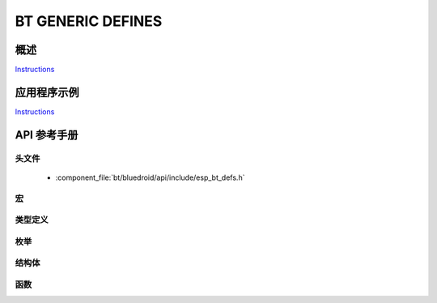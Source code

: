 BT GENERIC DEFINES
==================

概述
--------

`Instructions`_

应用程序示例
-------------------

`Instructions`_

.. _Instructions: ../template.html


API 参考手册
-------------

头文件
^^^^^^^^^^^^

  * :component_file:`bt/bluedroid/api/include/esp_bt_defs.h`


宏
^^^^^^

.. doxygendefine:: ESP_BT_OCTET16_LEN
.. doxygendefine:: ESP_BT_OCTET8_LEN
.. doxygendefine:: ESP_DEFAULT_GATT_IF
.. doxygendefine:: ESP_BLE_CONN_PARAM_UNDEF
.. doxygendefine:: ESP_BLE_IS_VALID_PARAM
.. doxygendefine:: ESP_UUID_LEN_16
.. doxygendefine:: ESP_UUID_LEN_32
.. doxygendefine:: ESP_UUID_LEN_128
.. doxygendefine:: ESP_BD_ADDR_LEN
.. doxygendefine:: ESP_APP_ID_MIN
.. doxygendefine:: ESP_APP_ID_MAX
.. doxygendefine:: ESP_BD_ADDR_STR
.. doxygendefine:: ESP_BD_ADDR_HEX

类型定义
^^^^^^^^^^^^^^^^

.. doxygentypedef:: esp_bt_octet16_t
.. doxygentypedef:: esp_bt_octet8_t
.. doxygentypedef:: esp_bd_addr_t

枚举
^^^^^^^^^^^^

.. doxygenenum:: esp_bt_status_t
.. doxygenenum:: esp_bt_dev_type_t
.. doxygenenum:: esp_bd_addr_type_t
.. doxygenenum:: esp_ble_addr_type_t

结构体
^^^^^^^^^^


函数
^^^^^^^^^


